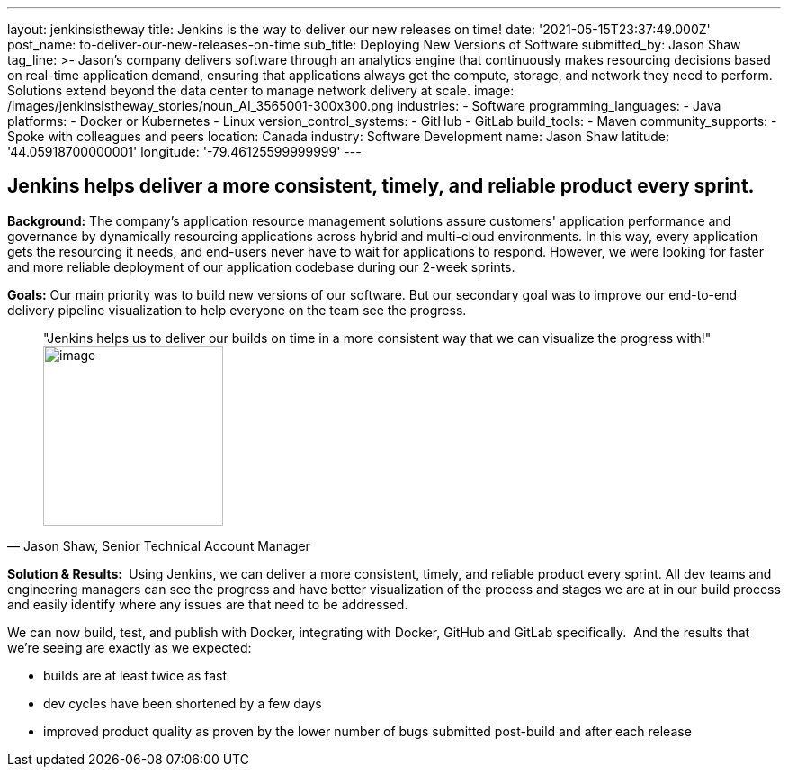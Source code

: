 ---
layout: jenkinsistheway
title: Jenkins is the way to deliver our new releases on time!
date: '2021-05-15T23:37:49.000Z'
post_name: to-deliver-our-new-releases-on-time
sub_title: Deploying New Versions of Software
submitted_by: Jason Shaw
tag_line: >-
  Jason’s company delivers software through an analytics engine that
  continuously makes resourcing decisions based on real-time application demand,
  ensuring that applications always get the compute, storage, and network they
  need to perform. Solutions extend beyond the data center to manage network
  delivery at scale.
image: /images/jenkinsistheway_stories/noun_AI_3565001-300x300.png
industries:
  - Software
programming_languages:
  - Java
platforms:
  - Docker or Kubernetes
  - Linux
version_control_systems:
  - GitHub
  - GitLab
build_tools:
  - Maven
community_supports:
  - Spoke with colleagues and peers
location: Canada
industry: Software Development
name: Jason Shaw
latitude: '44.05918700000001'
longitude: '-79.46125599999999'
---




== Jenkins helps deliver a more consistent, timely, and reliable product every sprint.

*Background:* The company's application resource management solutions assure customers' application performance and governance by dynamically resourcing applications across hybrid and multi-cloud environments. In this way, every application gets the resourcing it needs, and end-users never have to wait for applications to respond. However, we were looking for faster and more reliable deployment of our application codebase during our 2-week sprints. 

*Goals:* Our main priority was to build new versions of our software. But our secondary goal was to improve our end-to-end delivery pipeline visualization to help everyone on the team see the progress.





[.testimonal]
[quote, "Jason Shaw, Senior Technical Account Manager"]
"Jenkins helps us to deliver our builds on time in a more consistent way that we can visualize the progress with!"
image:/images/jenkinsistheway_stories/jason.jpeg[image,width=200,height=200]


*Solution & Results: * Using Jenkins, we can deliver a more consistent, timely, and reliable product every sprint. All dev teams and engineering managers can see the progress and have better visualization of the process and stages we are at in our build process and easily identify where any issues are that need to be addressed. 

We can now build, test, and publish with Docker, integrating with Docker, GitHub and GitLab specifically.  And the results that we're seeing are exactly as we expected:

* builds are at least twice as fast 
* dev cycles have been shortened by a few days 
* improved product quality as proven by the lower number of bugs submitted post-build and after each release 
